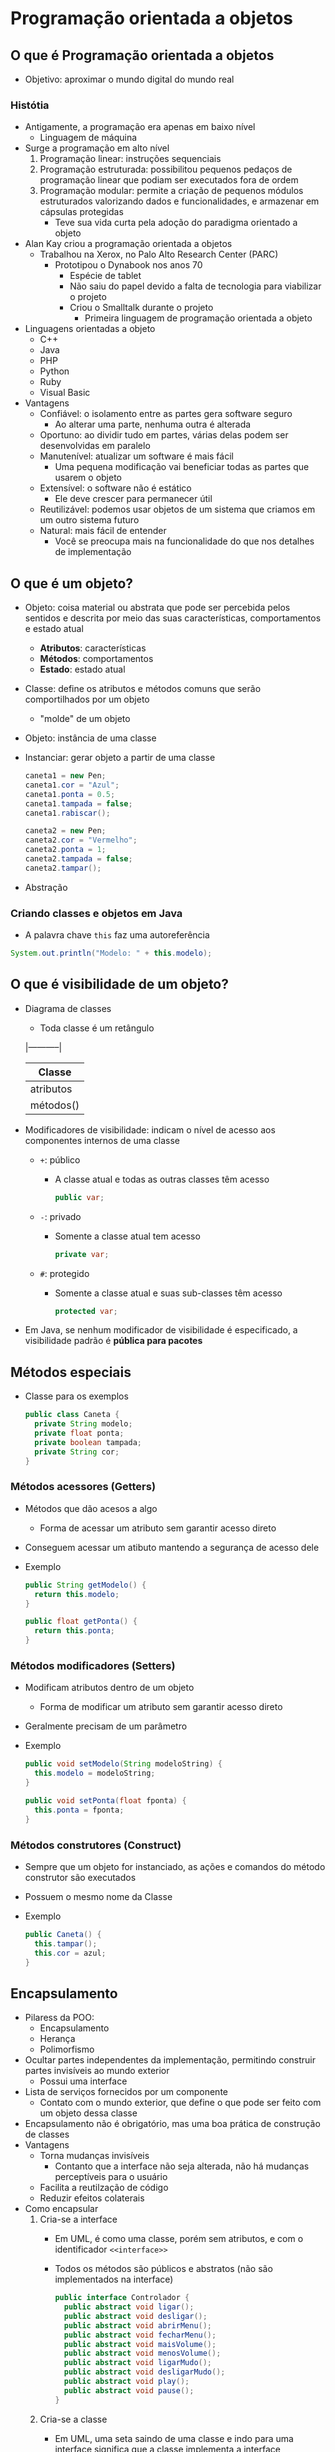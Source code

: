* Programação orientada a objetos
** O que é Programação orientada a objetos
- Objetivo: aproximar o mundo digital do mundo real
*** Histótia
- Antigamente, a programação era apenas em baixo nível
  - Linguagem de máquina
- Surge a programação em alto nível
  1. Programação linear: instruções sequenciais
  2. Programação estruturada: possibilitou pequenos pedaços de programação linear que podiam ser executados fora de ordem
  3. Programação modular: permite a criação de pequenos módulos estruturados valorizando dados e funcionalidades, e armazenar em cápsulas protegidas
    - Teve sua vida curta pela adoção do paradigma orientado a objeto
- Alan Kay criou a programação orientada a objetos
  - Trabalhou na Xerox, no Palo Alto Research Center (PARC)
    - Prototipou o Dynabook nos anos 70
      - Espécie de tablet
      - Não saiu do papel devido a falta de tecnologia para viabilizar o projeto
      - Criou o Smalltalk durante o projeto
        - Primeira linguagem de programação orientada a objeto 
- Linguagens orientadas a objeto
  - C++
  - Java
  - PHP
  - Python
  - Ruby
  - Visual Basic
- Vantagens
  - Confiável: o isolamento entre as partes gera software seguro
    - Ao alterar uma parte, nenhuma outra é alterada
  - Oportuno: ao dividir tudo em partes, várias delas podem ser desenvolvidas em paralelo
  - Manutenível: atualizar um software é mais fácil
    - Uma pequena modificação vai beneficiar todas as partes que usarem o objeto
  - Extensível: o software não é estático
    - Ele deve crescer para permanecer útil
  - Reutilizável: podemos usar objetos de um sistema que criamos em um outro sistema futuro
  - Natural: mais fácil de entender
    - Você se preocupa mais na funcionalidade do que nos detalhes de implementação
** O que é um objeto?
- Objeto: coisa material ou abstrata que pode ser percebida pelos sentidos e descrita por meio das suas características, comportamentos e estado atual
  - *Atributos*: características
  - *Métodos*: comportamentos
  - *Estado*: estado atual
- Classe: define os atributos e métodos comuns que serão comportilhados por um objeto
  - "molde" de um objeto
- Objeto: instância de uma classe
- Instanciar: gerar objeto a partir de uma classe
  #+BEGIN_SRC java
    caneta1 = new Pen;
    caneta1.cor = "Azul";
    caneta1.ponta = 0.5;
    caneta1.tampada = false;
    caneta1.rabiscar();

    caneta2 = new Pen;
    caneta2.cor = "Vermelho";
    caneta2.ponta = 1;
    caneta2.tampada = false;
    caneta2.tampar();
  #+END_SRC
- Abstração
*** Criando classes e objetos em Java
- A palavra chave ~this~ faz uma autoreferência
#+BEGIN_SRC java
  System.out.println("Modelo: " + this.modelo);
#+END_SRC
** O que é visibilidade de um objeto?
- Diagrama de classes
  - Toda classe é um retângulo
  |-----------|
  |   Classe  |
  |-----------|
  | atributos |
  |-----------|
  | métodos() |
  |-----------|
- Modificadores de visibilidade: indicam o nível de acesso aos componentes internos de uma classe
  - ~+~: público
    - A classe atual e todas as outras classes têm acesso
    #+BEGIN_SRC java
      public var;
    #+END_SRC
  - ~-~: privado
    - Somente a classe atual tem acesso
    #+BEGIN_SRC java
      private var;
    #+END_SRC
  - ~#~: protegido
    - Somente a classe atual e suas sub-classes têm acesso
    #+BEGIN_SRC java
      protected var;
    #+END_SRC
- Em Java, se nenhum modificador de visibilidade é especificado, a visibilidade padrão é *pública para pacotes*
** Métodos especiais
- Classe para os exemplos
  #+BEGIN_SRC java
    public class Caneta {
      private String modelo;
      private float ponta;
      private boolean tampada;
      private String cor;
    }
  #+END_SRC
*** Métodos acessores (*Getters*)
- Métodos que dão acesos a algo
  - Forma de acessar um atributo sem garantir acesso direto
- Conseguem acessar um atibuto mantendo a segurança de acesso dele 
- Exemplo
  #+BEGIN_SRC java
    public String getModelo() {
      return this.modelo;
    }

    public float getPonta() {
      return this.ponta;
    }
  #+END_SRC
*** Métodos modificadores (*Setters*)
- Modificam atributos dentro de um objeto
  - Forma de modificar um atributo sem garantir acesso direto
- Geralmente precisam de um parâmetro
- Exemplo
  #+BEGIN_SRC java
    public void setModelo(String modeloString) {
      this.modelo = modeloString;
    }

    public void setPonta(float fponta) {
      this.ponta = fponta;
    }
  #+END_SRC
*** Métodos construtores (*Construct*)
- Sempre que um objeto for instanciado, as ações e comandos do método construtor são executados
- Possuem o mesmo nome da Classe
- Exemplo
  #+BEGIN_SRC java
    public Caneta() {
      this.tampar();
      this.cor = azul;
    }
  #+END_SRC
** Encapsulamento
- Pilaress da POO:
  - Encapsulamento
  - Herança
  - Polimorfismo
- Ocultar partes independentes da implementação, permitindo construir partes invisíveis ao mundo exterior
  - Possui uma interface
- Lista de serviços fornecidos por um componente
  - Contato com o mundo exterior, que define o que pode ser feito com um objeto dessa classe
- Encapsulamento não é obrigatório, mas uma boa prática de construção de classes
- Vantagens
  - Torna mudanças invisíveis
    - Contanto que a interface não seja alterada, não há mudanças perceptíveis para o usuário 
  - Facilita a reutilzação de código
  - Reduzir efeitos colaterais
- Como encapsular
  1. Cria-se a interface
    - Em UML, é como uma classe, porém sem atributos, e com o identificador =<<interface>>=
    - Todos os métodos são públicos e abstratos (não são implementados na interface)
    #+BEGIN_SRC java
      public interface Controlador {
        public abstract void ligar();
        public abstract void desligar();
        public abstract void abrirMenu();
        public abstract void fecharMenu();
        public abstract void maisVolume();
        public abstract void menosVolume();
        public abstract void ligarMudo();
        public abstract void desligarMudo();
        public abstract void play();
        public abstract void pause();
      }
    #+END_SRC
  2. Cria-se a classe
    - Em UML, uma seta saindo de uma classe e indo para uma interface significa que a classe implementa a interface
      - Por consequência, os métodos da interface são implementados na classe
    - Todos as atributos são privados
    #+BEGIN_SRC java
      public class ControleRemoto implements Controlador{
        // atributos
        // ...
        // métodos especiais 
        // ...
        // métodos da interface (gerados automaticos)
        @Override
        public void ligar() {
        }

        @Override
        public void desligar() {
        }

        @Override
        public void abrirMenu() {
        }

        @Override
        public void fecharMenu() {
        }

        @Override
        public void maisVolume() {
        }

        @Override
        public void menosVolume() {
        }

        @Override
        public void ligarMudo() {
        }

        @Override
        public void desligarMudo() {
        }

        @Override
        public void play() {
        }

        @Override
        public void pause() {
        }

      }
    #+END_SRC
** Relacionamento entre classes
- Agregação
  - Em UML, é representada com uma linha sólida com um losango branco na ponta
  - Possui também tem um papel, que recebe um nome
    - Ex: um objeto da classe lutador *disputa* uma classe luta
  - Possui também um sentido
    - Representado em UML com um triângulo no sentido
  - A classe agregada deve apontar sua multiplicidade
    - Ex: quantos lutas cada lutador participa
  - Relacionamento do tipo "tem um"
** Herança
- Permite basear uma nova classe na definição de uma outra classe previamente existente
- Relacionamentos do tipo "é um"
- A herança é aplicada tanto para características quanto pra comportamentos
- Exemplo
  #+BEGIN_SRC java
    public class Pessoa {
      private String nome;
      private String sexo;
      private int idade;

      public void fazerAniversario() {}
    }

    public class Aluno extends Pessoa {
      private int matricula;
      private String curso;

      public void cancelarMatricula() {}
    }
    public class Funcionario extends Pessoa {
      private boolean trabalhando;
      private String setor;

      public void mudarTrabalho() {}
    }
    public class Professor extends Pessoa {
      private float salario;
      private String especialidade;

      public void receberAumento() {}
    }
  #+END_SRC
  - ~Aluno~, ~Professor~ e ~Funcionario~ herdam os atributos e métodos de ~Pessoa~
    - ~Pessoa~ é a classe *mãe*/*progenitora*/*superclasse*
    - ~Aluno~, ~Professor~ e ~Funcionario~ são classes *filhas*/*subclasses*
*** Herança de implementação
- Também conhecida como *herança pobre*
- Quando uma subclasse não possui atributo e métodos próprios, apenas aqueles herdados
#+BEGIN_SRC java
  public class Pessoa {
    private String nome;
    private String sexo;
    private int idade;

    public void fazerAniversario() {}
  }

  public class Visitante extends Pessoa {
  }
#+END_SRC
*** Herança para diferença
- Também chamada de herança de implementação
- Quando uma subclasse possui atibutos e métodos próprios
#+BEGIN_SRC java
  public class Pessoa {
    private String nome;
    private String sexo;
    private int idade;
    private float saldo;

    public void fazerAniversario() {}
  }

  public class Morador extends Pessoa {
    private int matricula;
    private String curso;

    public void pagarAluguel(float valor) {
      this.setSaldo(this.getSaldo() - valor);
    }
  }
#+END_SRC
- Métodos e atributos podem ser sobrescritos
  #+BEGIN_SRC java
    public class MoradorProvisorio extends Morador {
      @Override
      public void pagarAluguel(float valor) {
        this.setSaldo(this.getSaldo() - 4*80);
    }
    }
  #+END_SRC
*** Abstrato e final
- Classe *abstrata*: não pode ser instanciada

  ~public abstract class~
  - Só pode servir como progenitora
- Método *abstrato*: declarado, mas não implementado na progenitora

  ~public abstract void~
  - Como ocorre nas interfaces
  - Só pode der declarado dentro de classes abstratas
- Classe *final*: não pode ser herdada por outra classe

  ~public final class~
  - É obrigatoriamente uma folha (não pode ter filhos)
- Método *final*: não pode ser sobrescrito por suas subclasses

  ~public final void~
  - Obrigatoriamente herdado
** Polimorfismo
- *Assinatura* do método: quantidade e tipo dos parâmetros
  - Permite identificar um método
*** Polimorfismo de sobreposição
- Acontece quando substituimos um método de uma superclasse na sua subclasse, *usando a mesma assinatura*
- Utiliza o comando ~@Override~
- Feita em classes diferentes
#+BEGIN_SRC java
  public class Morador {
    private int matricula;
    private String curso;

    public void pagarAluguel(float valor) {
      this.setSaldo(this.getSaldo() - valor);
    }
  }

  public class MoradorProvisorio extends Morador {
    @Override
    public void pagarAluguel(float valor) {
      this.setSaldo(this.getSaldo() - 4*80);
    }
  }
  #+END_SRC
*** Polimorfismo de sobrecarga
- Acontece quando substituimos um método *usando outra assinatura*
- Feita dentro de uma mesma classe
#+BEGIN_SRC java
  public class Cachorro {
    public void reagir(String frase) {
      if (frase.equals("Passear") || frase.equals("Olá"))
        System.out.println("Abanar e latir");
      else
        System.out.println("Rosnar");
    }

    public void reagir(int hora, int minutos) {
      if (hora < 12)
        System.out.println("Abanar o rabo");
      else if (hora >= 18)
        System.out.println("Ignorar");
      else
        System.out.println("Abanar o rabo e latir");

    }

    public void reagir(boolean dono) {
      if (dono)
        System.out.println("Abanar o rabo");
      else
        System.out.println("Rosnar e latir");
    }

    public void reagir(int idade, float peso) {
      if (idade < 5)
        if (peso < 10)
          System.out.println("Abanar o rabo");
        else
          System.out.println("Latir");
      else
        System.out.println("Ignorar");
    }

    public void reagir(float x, int y) {}
  }
#+END_SRC